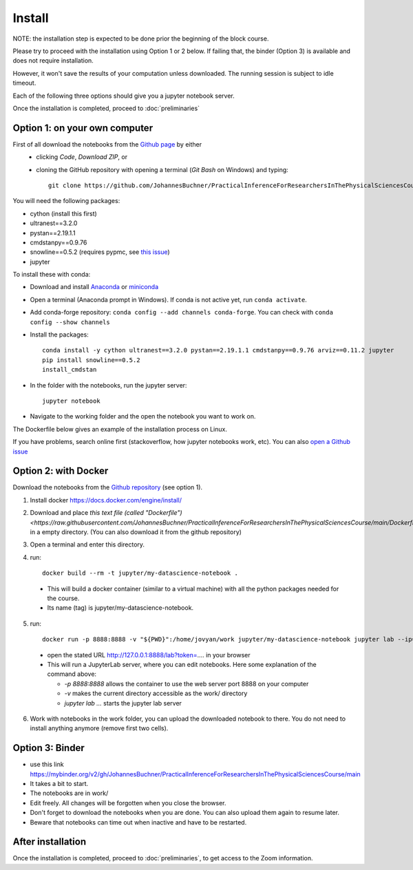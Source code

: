 Install
=============

NOTE: the installation step is expected to be done prior the beginning of the block course.

Please try to proceed with the installation using Option 1 or 2 below.
If failing that, the binder (Option 3) is available and does not require installation.

However, it won't save the results of your computation unless downloaded. The running session is subject to idle timeout.

Each of the following three options should give you a jupyter notebook server.

Once the installation is completed, proceed to :doc:`preliminaries`


Option 1: on your own computer
-------------------------------

First of all download the notebooks from the `Github page <https://github.com/JohannesBuchner/PracticalInferenceForResearchersInThePhysicalSciencesCourse>`_ by either
 - clicking `Code`, `Download ZIP`, or
 - cloning the GitHub repository with opening a terminal (`Git Bash` on Windows) and typing::

	git clone https://github.com/JohannesBuchner/PracticalInferenceForResearchersInThePhysicalSciencesCourse.git MY_WORKING_DIRECTORY

You will need the following packages:

* cython (install this first)
* ultranest==3.2.0
* pystan==2.19.1.1
* cmdstanpy==0.9.76
* snowline==0.5.2 (requires pypmc, see `this issue <https://github.com/pypmc/pypmc/issues/66>`_)
* jupyter

To install these with conda:

* Download and install `Anaconda <https://docs.anaconda.com/anaconda/install/index.html>`_ or `miniconda <https://docs.conda.io/en/latest/miniconda.html>`_ 
* Open a terminal (Anaconda prompt in Windows). If conda is not active yet, run ``conda activate``.
* Add conda-forge repository: ``conda config --add channels conda-forge``. You can check with ``conda config --show channels``
* Install the packages::

    conda install -y cython ultranest==3.2.0 pystan==2.19.1.1 cmdstanpy==0.9.76 arviz==0.11.2 jupyter
    pip install snowline==0.5.2
    install_cmdstan

* In the folder with the notebooks, run the jupyter server::

	jupyter notebook 

* Navigate to the working folder and the open the notebook you want to work on.

The Dockerfile below gives an example of the installation process on Linux.

If you have problems, search online first (stackoverflow, how jupyter notebooks work, etc).
You can also `open a Github issue <https://github.com/JohannesBuchner/PracticalInferenceForResearchersInThePhysicalSciencesCourse/issues>`_

Option 2: with Docker
----------------------

Download the notebooks from the `Github repository <https://github.com/JohannesBuchner/PracticalInferenceForResearchersInThePhysicalSciencesCourse>`_ (see option 1).

1. Install docker https://docs.docker.com/engine/install/

2. Download and place `this text file (called "Dockerfile") <https://raw.githubusercontent.com/JohannesBuchner/PracticalInferenceForResearchersInThePhysicalSciencesCourse/main/Dockerfile>` in a empty directory. (You can also download it from the github repository)

3. Open a terminal and enter this directory.

4. run::

	docker build --rm -t jupyter/my-datascience-notebook .

  * This will build a docker container (similar to a virtual machine)
    with all the python packages needed for the course.
  
  * Its name (tag) is jupyter/my-datascience-notebook.

5. run:: 

	docker run -p 8888:8888 -v "${PWD}":/home/jovyan/work jupyter/my-datascience-notebook jupyter lab --ip=0.0.0.0 --allow-root
  
  * open the stated URL http://127.0.0.1:8888/lab?token=.... in your browser
  * This will run a JupyterLab server, where you can edit notebooks. Here some explanation of the command above:

    * `-p 8888:8888` allows the container to use the web server port 8888 on your computer
    * `-v` makes the current directory accessible as the work/ directory
    * `jupyter lab ...` starts the jupyter lab server

6. Work with notebooks in the work folder, you can upload the downloaded 
   notebook to there. You do not need to install anything anymore (remove first two cells).

Option 3: Binder
----------------

* use this link https://mybinder.org/v2/gh/JohannesBuchner/PracticalInferenceForResearchersInThePhysicalSciencesCourse/main
* It takes a bit to start.
* The notebooks are in work/
* Edit freely. All changes will be forgotten when you close the browser. 
* Don't forget to download the notebooks when you are done. You can also upload them again to resume later.
* Beware that notebooks can time out when inactive and have to be restarted. 

After installation
------------------

Once the installation is completed, proceed to :doc:`preliminaries`,
to get access to the Zoom information.

